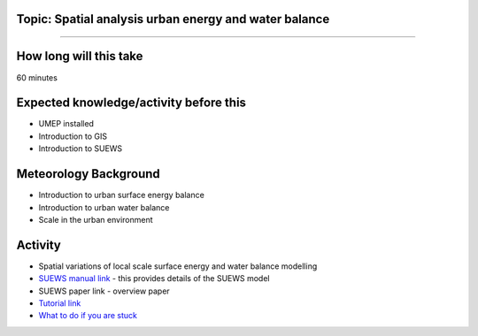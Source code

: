 Topic: Spatial analysis urban energy and water balance
~~~~~~~~~~~~~~~~~~~~~~~~~~~~~~~~~~~~~~~~~~~~~~~~~~~~~~

--------------

How long will this take
~~~~~~~~~~~~~~~~~~~~~~~

60 minutes

Expected knowledge/activity before this
~~~~~~~~~~~~~~~~~~~~~~~~~~~~~~~~~~~~~~~

-  UMEP installed
-  Introduction to GIS
-  Introduction to SUEWS

Meteorology Background
~~~~~~~~~~~~~~~~~~~~~~

-  Introduction to urban surface energy balance
-  Introduction to urban water balance
-  Scale in the urban environment

Activity
~~~~~~~~

-  Spatial variations of local scale surface energy and water balance
   modelling

-  `SUEWS manual link <https://suews-docs.readthedocs.io/>`__ - this
   provides details of the SUEWS model

-  SUEWS paper link - overview paper

-  `Tutorial
   link <https://umep-docs.readthedocs.io/projects/tutorial/en/latest/Tutorials/SuewsSpatial.html>`__

-  `What to do if you are
   stuck <https://github.com/Urban-Meteorology-Reading/UMEP-Workshop.io/wiki/Stuck%3F>`__
